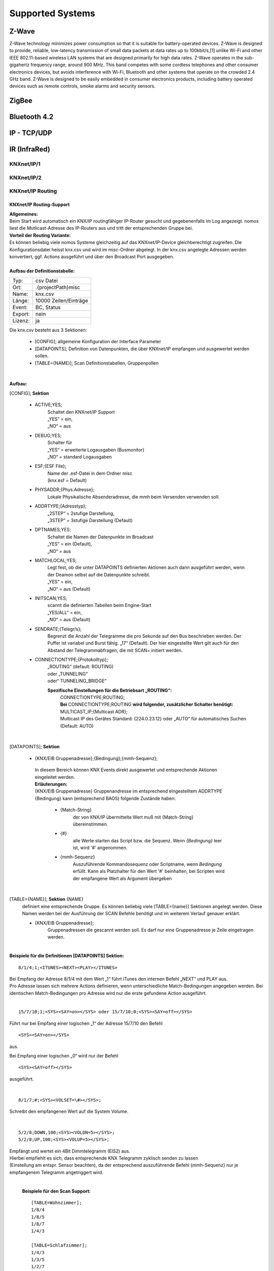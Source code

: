 Supported Systems
=========

Z-Wave
--------
Z-Wave technology minimizes power consumption so that it is suitable for battery-operated devices. Z-Wave is designed to provide, reliable, low-latency transmission of small data packets at data rates up to 100kbit/s,[1] unlike Wi-Fi and other IEEE 802.11-based wireless LAN systems that are designed primarily for high data rates. Z-Wave operates in the sub-gigahertz frequency range, around 900 MHz. This band competes with some cordless telephones and other consumer electronics devices, but avoids interference with Wi-Fi, Bluetooth and other systems that operate on the crowded 2.4 GHz band. Z-Wave is designed to be easily embedded in consumer electronics products, including battery operated devices such as remote controls, smoke alarms and security sensors.

ZigBee
--------

Bluetooth 4.2
--------

IP - TCP/UDP
--------

IR (InfraRed)
---------
KNXnet/IP/1
^^^^^^^^^^^
KNXnet/IP/2
^^^^^^^^^^^
KNXnet/IP Routing
^^^^^^^^^^^^^^^^^
KNXnet/IP Routing-Support
.........................

| **Allgemeines:**
| Beim Start wird automatisch ein KNX/IP routingfähiger IP-Router gesucht und gegebenenfalls im Log angezeigt. nomos liest die Mutlicast-Adresse des IP-Routers aus und tritt der entsprechenden Gruppe bei. 

| **Vorteil der Routing Variante:**
| Es können beliebig viele nomos Systeme gleichzeitig auf das KNXnet/IP-Device gleichberechtigt zugreifen. Die Konfigurationsdatei heisst knx.csv und wird im misc-Ordner abgelegt. In der knx.csv angelegte Adressen werden konvertiert, ggf. Actions ausgeführt und über den Broadcast Port ausgegeben.

|
| **Aufbau der Definitionstabelle:**

=======		===================
Typ:		csv Datei
Ort:		.\{projectPath}\misc\
Name:		knx.csv
Länge:		10000 Zeilen/Einträge
Event:		BC, Status
Export:		nein
Lizenz:		ja
=======		===================

| Die knx.csv besteht aus 3 Sektionen:

 * [CONFIG];			allgemeine Konfiguration der Interface Parameter
 * [DATAPOINTS];		Definition von Datenpunkten, die über KNXnet/IP empfangen und ausgewertet werden sollen.
 * [TABLE={NAME}];	Scan Definitionstabellen, Gruppenpollen 

|

**Aufbau:**

[CONFIG]; **Sektion**

 * ACTIVE;YES;
	| Schaltet den KNXnet/IP Support
	| „YES“ = ein,
	| „NO“ = aus

 * DEBUG;YES;
	| Schalter für
	| „YES“ = erweiterte Logausgaben (Busmonitor)
	| „NO“ = standard Logausgaben

 * ESF;{ESF File};
 	| Name der .esf-Datei in dem Ordner misc
	| (knx.esf = Default)

 * PHYSADDR;{Phys.Adresse};
	| Lokale Physikalische Absenderadresse, die mmh beim Versenden verwenden soll.

 * ADDRTYPE;{Adresstyp};
	| „2STEP“ = 2stufige Darstellung,
	| „3STEP“ = 3stufige Darstellung (Default)

 * DPTNAMES;YES;
	| Schaltet die Namen der Datenpunkte im Broadcast
	| „YES“ = ein (Default),
	| „NO“ = aus

 * MATCHLOCAL;YES;
	| Legt fest, ob die unter DATAPOINTS definierten Aktionen auch dann ausgeführt werden, wenn der Deamon selbst auf die Datenpunkte schreibt.
	| „YES“ = ein,
	| „NO“ = aus (Default)

 * INITSCAN;YES;
	| scannt die definierten Tabellen beim Engine-Start
	| „YES/ALL“ = ein,
	| „NO“ = aus (Default)

 * SENDRATE;{Telegr/s};
	| Begrenzt die Anzahl der Telegramme die pro Sekunde auf den Bus beschrieben werden. Der Puffer ist variabel und Burst fähig. „17“ (Default). Der hier eingestellte Wert gilt auch für den Abstand der Telegrammabfragen, die mit SCAN= initiert werden.

 * CONNECTIONTYPE;{Protokolltyp};
	| „ROUTING“ (default: ROUTING)
	| oder „TUNNELING“
	| oder“ TUNNELING_BRIDGE“

	**Spezifische Einstellungen für die Betriebsart „ROUTING“:**
		| CONNECTIONTYPE;ROUTING;
		| **Bei** CONNECTIONTYPE;ROUTING **wird folgender, zusätzlicher Schalter benötigt:**
		| MULTICAST_IP;{Multicast ADR};
		| Multicast IP des Gerätes Standard: {224.0.23.12} oder „AUTO“ für automatisches Suchen
		| (Default: AUTO)

|

[DATAPOINTS]; **Sektion**

 * {KNX/EIB Gruppenadresse};{Bedingung};{mmh-Sequenz};

  | In diesem Bereich können KNX Events direkt ausgewertet und entsprechende Aktionen eingeleitet werden.

  | **Erläuterungen:**

  | {KNX/EIB Gruppenadresse} Gruppenandresse im entsprechend eingestelltem ADDRTYPE
  | {Bedingung}	kann (entsprechend BAOS) folgende Zustände haben:

	* {Match-String}
		| der von KNX/IP übermittelte Wert muß mit {Match-String} übereinstimmen.

	* {#}
		| alle Werte starten das Script bzw. die Sequenz. Wenn *{Bedingung}* leer ist, wird '#' angenommen.

	* {mmh-Sequenz}
		| Auszuführende Kommandosequenz oder Scriptname, wenn *Bedingung* erfüllt. Kann als Platzhalter für den Wert '\#' 	beinhalten, bei Scripten wird der empfangene Wert als 	Argument übergeben

|

[TABLE={NAME}]; **Sektion** {NAME}
	definiert eine entsprechende Gruppe.
	Es können beliebig viele [TABLE={name}] Sektionen angelegt werden.
	Diese Namen werden bei der Ausführung der SCAN Befehle benötigt und im weiterem Verlauf genauer erklärt. 

	* {KNX/EIB Gruppenadresse};
 		| Gruppenadressen die gescannt werden soll. Es darf nur eine Gruppenadresse je Zeile eingetragen werden.

|

**Beispiele für die Definitionen [DATAPOINTS] Sektion:**

::

 8/1/4;1;<ITUNES><NEXT><PLAY></ITUNES>

| Bei Empfang der Adresse 8/1/4 mit dem Wert „1“ führt iTunes den internen Befehl „NEXT“ und PLAY aus. 
| Pro Adresse lassen sich mehrere Actions definieren, wenn unterschiedliche Match-Bedingungen angegeben werden. Bei identischen Match-Bedingungen pro Adresse wird nur die erste gefundene Action ausgeführt. 

|

::

 15/7/10;1;<SYS><SAY=on></SYS> oder 15/7/10;0;<SYS><SAY=off></SYS>

Führt nur bei Empfang einer logischen „1“ der Adresse 15/7/10 den Befehl ::

 <SYS><SAY=on></SYS>
 
aus.

Bei Empfang einer logischen „0“ wird nur der Befehl ::

 <SYS><SAY=off></SYS>

ausgeführt.

|

::

 8/1/7;#;<SYS><VOLSET=\#></SYS>;

Schreibt den empfangenen Wert auf die System Volume.

|

::

 5/2/8;DOWN,100;<SYS><VOLDN=5></SYS>;
 5/2/8;UP,100;<SYS><VOLUP=5></SYS>;

| Empfängt und wertet ein 4Bit Dimmtelegramm (EIS2) aus.
| Hierbei empfiehlt es sich, dass entsprechende KNX Telegramm zyklisch senden zu lassen
| (Einstellung am entspr. Sensor beachten), da der entsprechend auszuführende Befehl {mmh-Sequenz} nur je empfangenem  Telegramm angetriggert wird. 

|

 **Beispiele für den Scan Support:** ::

  [TABLE=Wohnzimmer];
  1/8/4
  1/8/5
  1/8/7
  1/4/3

  [TABLE=Schlafzimmer];
  1/4/3
  1/3/5
  1/2/7

|

  Definiert zwei Scan Tabellen, die unter Verwendung der SCAN Befehle abgerufen werden können. Der SCAN kann unmittelbar erfolgen, oder aber im Hintergrund ablaufen. Bitte beachten, dass ein SCAN nur funktionieren kann, wenn auch entsprechend das „l“ Flag des assoziierenden KNX Kommunikationsobjekt gesetzt ist. Je Adresse sollte dieses Flag nur einmalig an einem Kommunikationsobjekt gesetzt sein.

|

Die Unterscheidung in den beiden verschiedenen SCAN Methoden liegt im zeitlichen Abstand der Lese- anforderungen. Mit SCAN= können schnelle Abfragen generiert werden. Hier sollte jedoch beachtet werden, dass nicht zu viele Telegramme mit dieser Geschwindigkeit abgefragt werden. Für die störungsfreie Abfrage vieler Telegramme, wie zb für einen initial Scan, ist der BACKGROUNDSCAN= vorgesehen.

**Die Telegramme werden sequentiell nach Erhalt einer Antwort ausgeführt. Auf eine Antwort wird max. 1s gewartet. Wird innerhalb dieser Zeit keine Antwort empfangen, wir die Meldung ERR_NO_RESPONSE generiert. Die Antworten des Scan‘s erscheinen ebenfalls im Broadcast (BC):**

::

 bc: <KNX><15/2/181-Geli.DimBelLlp.ein/ausStatus=0></KNX>
 bc: <KNX><15/5/28-SOLL_TEMP_Serverschrank=27.00></KNX>
 bc: <KNX><15/2/21- mike.DimBelLlp.ein/ausStatus=0></KNX>

|

**Es existiert eine Befehlsklasse KNX mit folgenden Befehlen:**

=============================	=========================================================================================================================================================================================================================
SETVALUE={KNX-Adresse},{Wert}	Beschreibt eine KNX Gruppenadresse (muss in der .esf Datei definiert sein) mit einem Wert.
GETVALUE={KNX-Adresse}			Liest den aktuellen Wert einer KNX Gruppenadresse (muss in der .esf Datei definiert sein).
SCAN={Name}						Sendet an alle Adressen in der entsprechenden Tabelle einen KNX-Read-Befehl, sodass man mit einem Befehl ein komplettes Prozessabbild bekommen kann. Der Abstand der Abfragen kann mittels SENDRATE;x manipuliert werden.
BACKGROUNDSCAN={Name}			Wie vor, führt jedoch einen reduzierten Scan im Hintergrund aus. Abstand der Telegramme = 300ms
=============================	=========================================================================================================================================================================================================================

|

 **Beispiele:**

 ::

  <KNX><SCAN=Wohnzimmer></KNX>
  <KNX><SCAN=Wohnzimmer><SCAN=Schlafzimmer></KNX>

 Löst die Abfrage der Gruppenadressen, wie z.B. unter [TABLE=Schlafzimmer] definiert aus. Es können auch mehre Tabellen gleichzeitig abgefragt werden.

 ::

  <KNX><BACKGROUNDSCAN=Schlafzimmer></KNX>

 Löst den Hintergrundscan der Tabelle Schlafzimmer aus. Ein Hintergrundscan wird fix mit ca. 3 Telegramme/s ausgeführt.

 ::

  <KNX><SETVALUE=1/2/3,1></KNX>

 Setzt den Wert der Gruppenadresse 1/2/3 auf 1

 ::
 
  <KNX><SETVALUE=1/2/3,1></KNX>

 Setzt den Wert der Gruppenadresse 1/2/3 auf 1

 ::

  <KNX><SETVALUE=0/0/1,[TIME]></KNX>

 Setzt den Wert der Gruppenadresse 0/0/1 auf die aktuelle Systemzeit. Die fixe Systemvariable [TIME] ist im exakten Format für die Verwendung im KNX System formatiert. Gleiches gilt für die Verwendung der fixen Systemvariable [DATE].

 ::

  <KNX><GETVALUE=1/2/33></KNX>

 Wertabfrage der Gruppenadresse 1/2/33

